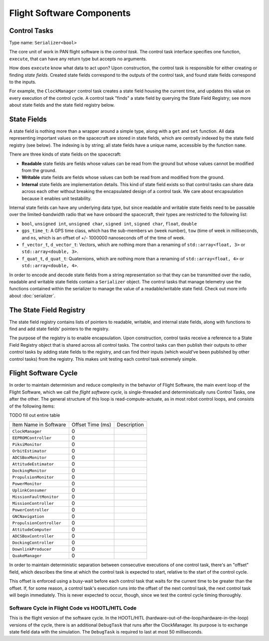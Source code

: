 =======================================================
Flight Software Components
=======================================================

Control Tasks
=============
Type name: ``Serializer<bool>``

The core unit of work in PAN flight software is the `control task`. The control task
interface specifies one function, ``execute``, that can have any return type but
accepts no arguments.

How does ``execute`` know what data to act upon? Upon construction, the control task
is responsible for either creating or finding `state fields`. Created state fields correspond
to the outputs of the control task, and found state fields correspond to the inputs.

For example, the ``ClockManager`` control task creates a state field housing the current time,
and updates this value on every execution of the control cycle. A control task "finds" a state
field by querying the State Field Registry; see more about state fields and the state field
registry below.

State Fields
=============
A state field is nothing more than a wrapper around a simple type, along with a ``get``
and ``set`` function. All data representing important values on the spacecraft 
are stored in state fields, which are centrally indexed by the state field registry
(see below). The indexing is by string; all state fields have a unique name, accessible
by the function ``name``.

There are three kinds of state fields on the spacecraft:

- **Readable** state fields are fields whose values can be read from the ground but
  whose values cannot be modified from the ground.
- **Writable** state fields are fields whose values can both be read from and modified
  from the ground.
- **Internal** state fields are implementation details. This kind of state field exists
  so that control tasks can share data across each other without breaking
  the encapsulated design of a control task. We care about encapsulation because it
  enables unit testability.

Internal state fields can have any underlying data type, but since readable and writable
state fields need to be passable over the limited-bandwidth radio that we have onboard the
spacecraft, their types are restricted to the following list:

- ``bool``, ``unsigned int``, ``unsigned char``, ``signed int``, ``signed char``, ``float``, ``double``
- ``gps_time_t``: A GPS time class, which has the sub-members ``wn`` (week number), ``tow`` (time of week
  in milliseconds, and ``ns``, which is an offset of +/- 1000000 nanoseconds off of the time of week.
- ``f_vector_t``, ``d_vector_t``: Vectors, which are nothing more than a renaming of ``std::array<float, 3>``
  or ``std::array<double, 3>``.
- ``f_quat_t``, ``d_quat_t``: Quaternions, which are nothing more than a renaming of ``std::array<float, 4>``
  or ``std::array<double, 4>``.

In order to encode and decode state fields from a string representation so that they can
be transmitted over the radio, readable and writable state fields contain a ``Serializer`` object.
The control tasks that manage telemetry use the functions contained within the serializer
to manage the value of a readable/writable state field. Check out more info about :doc:`serializer`.

The State Field Registry
========================
The state field registry contains lists of pointers to readable, writable, and internal state fields,
along with functions to find and add state fields' pointers to the registry.

The purpose of the registry is to enable encapsulation. Upon construction, control tasks receive a reference
to a State Field Registry object that is shared across all control tasks. The control tasks can then
publish their outputs to other control tasks by adding state fields to the registry, and can find their
inputs (which would've been published by other control tasks) from the registry. This makes unit testing each
control task extremely simple.

Flight Software Cycle
=====================
In order to maintain determinism and reduce complexity in the behavior of Flight Software, the main event loop
of the Flight Software, which we call the `flight software cycle`, is single-threaded and deterministically runs
Control Tasks, one after the other. The general structure of this loop is read-compute-actuate, as in most robot
control loops, and consists of the following items:

TODO fill out entire table

+--------------------------+-----------+-------------------------------------------------------------+
| Item Name in Software    | Offset    | Description                                                 |
|                          | Time (ms) |                                                             |
+--------------------------+-----------+-------------------------------------------------------------+
| ``ClockManager``         | 0         |                                                             |
+--------------------------+-----------+-------------------------------------------------------------+
| ``EEPROMController``     | 0         |                                                             |
+--------------------------+-----------+-------------------------------------------------------------+
| ``PiksiMonitor``         | 0         |                                                             |
+--------------------------+-----------+-------------------------------------------------------------+
| ``OrbitEstimator``       | 0         |                                                             |
+--------------------------+-----------+-------------------------------------------------------------+
| ``ADCSBoxMonitor``       | 0         |                                                             |
+--------------------------+-----------+-------------------------------------------------------------+
| ``AttitudeEstimator``    | 0         |                                                             |
+--------------------------+-----------+-------------------------------------------------------------+
| ``DockingMonitor``       | 0         |                                                             |
+--------------------------+-----------+-------------------------------------------------------------+
| ``PropulsionMonitor``    | 0         |                                                             |
+--------------------------+-----------+-------------------------------------------------------------+
| ``PowerMonitor``         | 0         |                                                             |
+--------------------------+-----------+-------------------------------------------------------------+
| ``UplinkConsumer``       | 0         |                                                             |
+--------------------------+-----------+-------------------------------------------------------------+
| ``MissionFaultMonitor``  | 0         |                                                             |
+--------------------------+-----------+-------------------------------------------------------------+
| ``MissionController``    | 0         |                                                             |
+--------------------------+-----------+-------------------------------------------------------------+
| ``PowerController``      | 0         |                                                             |
+--------------------------+-----------+-------------------------------------------------------------+
| ``GNCNavigation``        | 0         |                                                             |
+--------------------------+-----------+-------------------------------------------------------------+
| ``PropulsionController`` | 0         |                                                             |
+--------------------------+-----------+-------------------------------------------------------------+
| ``AttitudeComputer``     | 0         |                                                             |
+--------------------------+-----------+-------------------------------------------------------------+
| ``ADCSBoxController``    | 0         |                                                             |
+--------------------------+-----------+-------------------------------------------------------------+
| ``DockingController``    | 0         |                                                             |
+--------------------------+-----------+-------------------------------------------------------------+
| ``DownlinkProducer``     | 0         |                                                             |
+--------------------------+-----------+-------------------------------------------------------------+
| ``QuakeManager``         | 0         |                                                             |
+--------------------------+-----------+-------------------------------------------------------------+

In order to maintain deterministic separation between consecutive executions of one control task, there's
an "offset" field, which describes the time at which the control task is expected to start, relative
to the start of the control cycle. 

This offset is enforced using a busy-wait before each control task that waits for the current time to 
be greater than the offset. If, for some reason, a control task's execution runs into the offset of the
next control task, the next control task will begin immediately. This is never expected to occur, though,
since we test the control cycle timing thoroughly.


Software Cycle in Flight Code vs HOOTL/HITL Code
------------------------------------------------
This is the flight version of the software cycle. In the HOOTL/HITL (hardware-out-of-the-loop/hardware-in-the-loop)
versions of the cycle, there is an additional ``DebugTask`` that runs after the ClockManager. Its purpose is to
exchange state field data with the simulation. The ``DebugTask`` is required to last at most 50 milliseconds.
